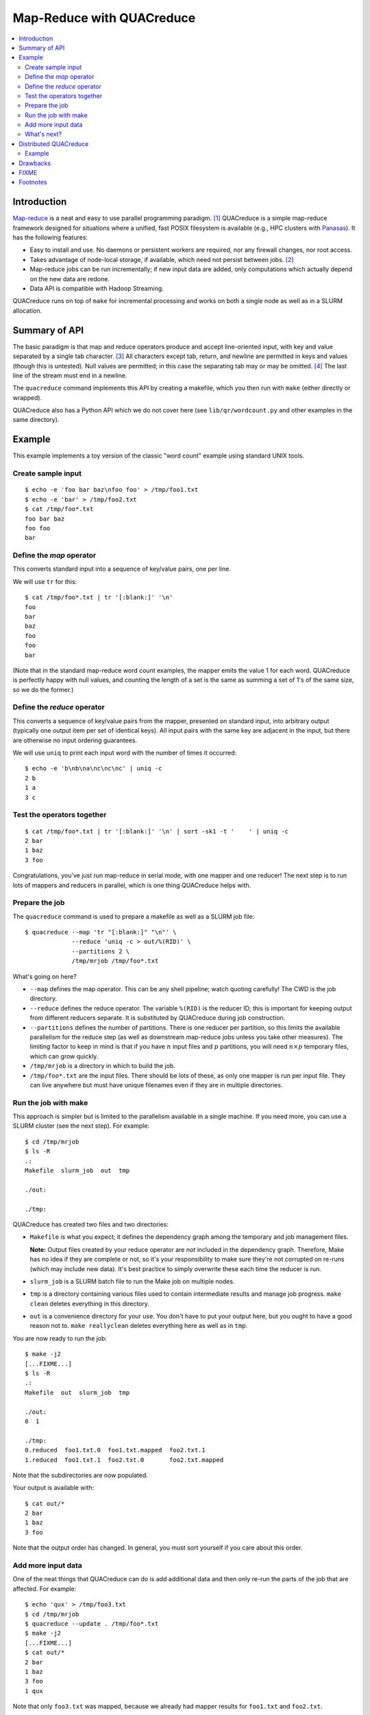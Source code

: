 .. Copyright (c) Los Alamos National Security, LLC, and others.

Map-Reduce with QUACreduce
**************************

.. contents::
   :depth: 2
   :local:

Introduction
============

`Map-reduce <http://en.wikipedia.org/wiki/MapReduce>`_ is a neat and easy to
use parallel programming paradigm. [1]_ QUACreduce is a simple map-reduce
framework designed for situations where a unified, fast POSIX filesystem is
available (e.g., HPC clusters with `Panasas
<http://www.panasas.com/products/panfs>`_). It has the following features:

* Easy to install and use. No daemons or persistent workers are required, nor
  any firewall changes, nor root access.

* Takes advantage of node-local storage, if available, which need not persist
  between jobs. [2]_

* Map-reduce jobs can be run incrementally; if new input data are added, only
  computations which actually depend on the new data are redone.

* Data API is compatible with Hadoop Streaming.

QUACreduce runs on top of ``make`` for incremental processing and works on
both a single node as well as in a SLURM allocation.


Summary of API
==============

The basic paradigm is that map and reduce operators produce and accept
line-oriented input, with key and value separated by a single tab character.
[3]_ All characters except tab, return, and newline are permitted in keys and
values (though this is untested). Null values are permitted; in this case the
separating tab may or may be omitted. [4]_ The last line of the stream must
end in a newline.

The ``quacreduce`` command implements this API by creating a makefile, which
you then run with ``make`` (either directly or wrapped).

QUACreduce also has a Python API which we do not cover here (see
``lib/qr/wordcount.py`` and other examples in the same directory).

Example
=======

.. NOTE: This example is tested in tests/quacreduce.script; make sure the two
   examples match.

This example implements a toy version of the classic "word count" example
using standard UNIX tools.

Create sample input
-------------------

::

   $ echo -e 'foo bar baz\nfoo foo' > /tmp/foo1.txt
   $ echo -e 'bar' > /tmp/foo2.txt
   $ cat /tmp/foo*.txt
   foo bar baz
   foo foo
   bar


Define the *map* operator
-------------------------

This converts standard input into a sequence of key/value pairs, one per line.

We will use ``tr`` for this::

  $ cat /tmp/foo*.txt | tr '[:blank:]' '\n'
  foo
  bar
  baz
  foo
  foo
  bar

(Note that in the standard map-reduce word count examples, the mapper emits
the value 1 for each word. QUACreduce is perfectly happy with null values,
and counting the length of a set is the same as summing a set of 1's of the
same size, so we do the former.)

Define the *reduce* operator
----------------------------

This converts a sequence of key/value pairs from
the mapper, presented on standard input, into arbitrary output (typically
one output item per set of identical keys). All input pairs with the same
key are adjacent in the input, but there are otherwise no input ordering
guarantees.

We will use ``uniq`` to print each input word with the number of times it
occurred::

  $ echo -e 'b\nb\na\nc\nc\nc' | uniq -c
  2 b
  1 a
  3 c

Test the operators together
---------------------------

::

  $ cat /tmp/foo*.txt | tr '[:blank:]' '\n' | sort -sk1 -t '	' | uniq -c
  2 bar
  1 baz
  3 foo

Congratulations, you've just run map-reduce in serial mode, with one mapper
and one reducer! The next step is to run lots of mappers and reducers in
parallel, which is one thing QUACreduce helps with.

Prepare the job
---------------

The ``quacreduce`` command is used to prepare a makefile as well as a SLURM
job file::

  $ quacreduce --map 'tr "[:blank:]" "\n"' \
               --reduce 'uniq -c > out/%(RID)' \
               --partitions 2 \
               /tmp/mrjob /tmp/foo*.txt

What's going on here?

* ``--map`` defines the map operator. This can be any shell pipeline; watch
  quoting carefully! The CWD is the job directory.

* ``--reduce`` defines the reduce operator. The variable ``%(RID)`` is the
  reducer ID; this is important for keeping output from different reducers
  separate. It is substituted by QUACreduce during job construction.

* ``--partitions`` defines the number of partitions. There is one reducer per
  partition, so this limits the available parallelism for the reduce step (as
  well as downstream map-reduce jobs unless you take other measures). The
  limiting factor to keep in mind is that if you have :math:`n` input files
  and :math:`p` partitions, you will need :math:`n \times p` temporary files,
  which can grow quickly.

* ``/tmp/mrjob`` is a directory in which to build the job.

* ``/tmp/foo*.txt`` are the input files. There should be lots of these, as
  only one mapper is run per input file. They can live anywhere but must
  have unique filenames even if they are in multiple directories.

Run the job with make
---------------------

This approach is simpler but is limited to the parallelism available in a
single machine. If you need more, you can use a SLURM cluster (see the next
step). For example::

  $ cd /tmp/mrjob
  $ ls -R
  .:
  Makefile  slurm_job  out  tmp

  ./out:

  ./tmp:

QUACreduce has created two files and two directories:

* ``Makefile`` is what you expect; it defines the dependency graph among
  the temporary and job management files.

  **Note:** Output files created by your reduce operator are *not* included
  in the dependency graph. Therefore, Make has no idea if they are complete
  or not, so it's your responsibility to make sure they're not corrupted on
  re-runs (which may include new data). It's best practice to simply
  overwrite these each time the reducer is run.

* ``slurm_job`` is a SLURM batch file to run the Make job on multiple
  nodes.

* ``tmp`` is a directory containing various files used to contain
  intermediate results and manage job progress. ``make clean`` deletes
  everything in this directory.

* ``out`` is a convenience directory for your use. You don't have to put your
  output here, but you ought to have a good reason not to. ``make
  reallyclean`` deletes everything here as well as in ``tmp``.

You are now ready to run the job::

  $ make -j2
  [...FIXME...]
  $ ls -R
  .:
  Makefile  out  slurm_job  tmp

  ./out:
  0  1

  ./tmp:
  0.reduced  foo1.txt.0  foo1.txt.mapped  foo2.txt.1
  1.reduced  foo1.txt.1  foo2.txt.0       foo2.txt.mapped

Note that the subdirectories are now populated.

Your output is available with::

  $ cat out/*
  2 bar
  1 baz
  3 foo

Note that the output order has changed. In general, you must sort yourself
if you care about this order.

Add more input data
-------------------

One of the neat things that QUACreduce can do is add additional data
and then only re-run the parts of the job that are affected. For example::

  $ echo 'qux' > /tmp/foo3.txt
  $ cd /tmp/mrjob
  $ quacreduce --update . /tmp/foo*.txt
  $ make -j2
  [...FIXME...]
  $ cat out/*
  2 bar
  1 baz
  3 foo
  1 qux

Note that only ``foo3.txt`` was mapped, because we already had mapper results
for ``foo1.txt`` and ``foo2.txt``.

What's next?
------------

For further help, say ``quacreduce --help``.


Distributed QUACreduce
======================

QUACreduce jobs can be distributed across multiple nodes. The basic paradigm
is that the master node runs a Make job which farms tasks out to compute nodes
(which can include the master) using SSH; this list is taken from resource
manager environment variables (e.g., ``$SLURM_NODELIST``). Each node must
therefore have access to the job directory at the same path.

.. warning:: You probably should point ``--sortdir`` to node-local storage for
             jobs of non-trivial size. Otherwise, you might attract the wrath
             of your operators for overly-aggressive use of the shared
             filesystem.


QUACreduce uses an SSH wrapper script called ``sshrot`` to distribute jobs
(say ``sshrot --help`` for more details on using the script). If ``mpirun`` is
available, that is used to distribute jobs; otherwise, it falls back to SSH.

The script has a few quirks you need to be aware of:

#. ``sshrot`` may not work as expected if your login shell is not ``bash``,
   and simply invoking your desired shell as part of the command may not work
   because shell quoting rules are really complicated.

#. ``ssh`` is invoked with ``-o BatchMode=yes``, i.e., don't try to ask the
   user for authentication information, just fail instead if they would have
   to supply anything. This means that you need something set up for
   non-interactive, passwordless login to the compute nodes (and ``localhost``
   if you want to run the tests). For example, SSH keys and a running SSH
   agent will work.

#. No special effort is made to either conserve TCP connections with SSH
   multiplexing or (conversely) avoid the ``MaxSessions`` multiplexing limit.
   These issues may limit scaling.

Example
-------

`FIXME`

::

  $ sbatch -N2 slurm_job -j4

Note that the number of nodes requested from SLURM and ``-j``, which is the
total number of tasks ``make`` will run simultaneously, must be coordinated
for good performance. The above might be appropriate for a cluster with two
cores per node. Memory could be a limitation also, along with myriad others.


Drawbacks
=========

QUACreduce is pretty simple and has a number of limitations. If these are
a problem, perhaps you are better off with something else. Some of these could
be fixed, and others are more fundamental.

* Lower fault tolerance. If one of your nodes goes down, the job will stop.
  However, it will probably do so in a consistent state, and restarting will
  continue more or less where you left off.

* Line-oriented I/O. You are responsible for serializing your data to
  something without newlines, which is kind of annoying and wastes spacetime.

* Scaling is not optimized. If you need to run 10,000 mappers in parallel,
  QUACreduce is probably not for you.

* As mentioned earlier, input filenames must be unique even if they came from
  different directories.

* No automatic chunking of input; QUACreduce cannot map a single file in
  parallel.


FIXME
=====

- parallel sorts


Footnotes
=========

.. [1] I know that it's usually spelled MapReduce, but I think InterCapping is
       stupid.

.. [2] Use of node-local storage in HPC clusters for distributed filesystems
       like HDFS tends to be infeasible because (a) it's difficult to ensure
       that a new job is assigned exactly the same set of nodes as a previous
       job and/or (b) node-local storage is explicitly wiped between jobs.

.. [3] This is the same as Hadoop Streaming; the goal is to make QUACreduce
       components with non-null values work without modification in that
       framework, though this is untested.

.. [4] Note that this contrasts with Hadoop Streaming, where a null key is
       permitted but a null value isn't.
